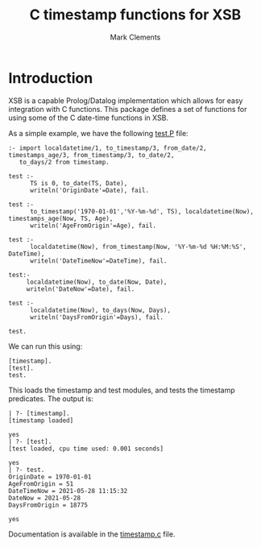 #+title: C timestamp functions for XSB
#+author: Mark Clements

#+options: toc:nil html-postamble:nil num:nil

* Introduction

XSB is a capable Prolog/Datalog implementation which allows for easy integration with C functions. This package defines a set of functions for using some of the C date-time functions in XSB.

As a simple example, we have the following [[https://github.com/mclements/xsb-timestamp/blob/main/test.P][test.P]] file:

#+BEGIN_SRC shell :exports results :results verbatim
  cat test.P
#+END_SRC

#+RESULTS:
#+begin_example
:- import localdatetime/1, to_timestamp/3, from_date/2, timestamps_age/3, from_timestamp/3, to_date/2,
   to_days/2 from timestamp.

test :-
      TS is 0, to_date(TS, Date),
      writeln('OriginDate'=Date), fail.

test :-
      to_timestamp('1970-01-01','%Y-%m-%d', TS), localdatetime(Now), timestamps_age(Now, TS, Age),
      writeln('AgeFromOrigin'=Age), fail.

test :-
      localdatetime(Now), from_timestamp(Now, '%Y-%m-%d %H:%M:%S', DateTime),
      writeln('DateTimeNow'=DateTime), fail.

test:-
     localdatetime(Now), to_date(Now, Date),
     writeln('DateNow'=Date), fail.

test :-
      localdatetime(Now), to_days(Now, Days),
      writeln('DaysFromOrigin'=Days), fail.

test.
#+end_example

We can run this using:

#+BEGIN_example
  [timestamp].
  [test].
  test.
#+END_example

This loads the timestamp and test modules, and tests the timestamp predicates. The output is:

#+begin_example
| ?- [timestamp].
[timestamp loaded]

yes
| ?- [test].
[test loaded, cpu time used: 0.001 seconds]

yes
| ?- test.
OriginDate = 1970-01-01
AgeFromOrigin = 51
DateTimeNow = 2021-05-28 11:15:32
DateNow = 2021-05-28
DaysFromOrigin = 18775

yes
#+end_example


Documentation is available in the [[https://github.com/mclements/xsb-timestamp/blob/main/timestamp.c][timestamp.c]] file.
